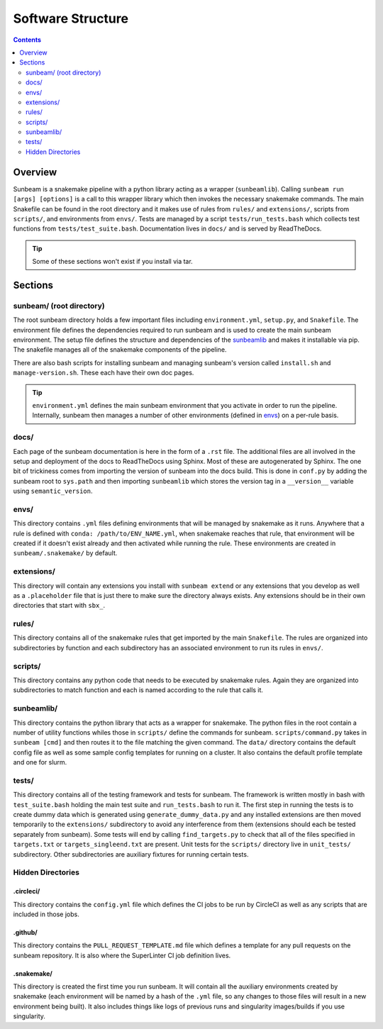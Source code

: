 .. _structure:

==================
Software Structure
==================

.. contents::
   :depth: 2

Overview
========

Sunbeam is a snakemake pipeline with a python library acting as a wrapper (``sunbeamlib``). 
Calling ``sunbeam run [args] [options]`` is a call to this wrapper library 
which then invokes the necessary snakemake commands. The main Snakefile can be 
found in the root directory and it makes use of rules from ``rules/`` and 
``extensions/``, scripts from ``scripts/``, and environments from ``envs/``. Tests 
are managed by a script ``tests/run_tests.bash`` which collects test 
functions from ``tests/test_suite.bash``. Documentation lives in ``docs/`` and is 
served by ReadTheDocs.

.. tip::
    
    Some of these sections won't exist if you install via tar.

Sections
========

sunbeam/ (root directory)
-------------------------

The root sunbeam directory holds a few important files including 
``environment.yml``, ``setup.py``, and ``Snakefile``. The environment file defines 
the dependencies required to run sunbeam and is used to create the main sunbeam 
environment. The setup file defines the structure and dependencies of the 
sunbeamlib_ and makes it installable via pip. The snakefile manages all of the 
snakemake components of the pipeline.

There are also bash scripts for installing sunbeam and managing sunbeam's version 
called ``install.sh`` and ``manage-version.sh``. These each have their own doc pages.

.. tip::

    ``environment.yml`` defines the main sunbeam environment that you activate in 
    order to run the pipeline. Internally, sunbeam then manages a number of 
    other environments (defined in envs_) on a per-rule basis.

docs/
-----

Each page of the sunbeam documentation is here in the form of a ``.rst`` file. 
The additional files are all involved in the setup and deployment of the docs 
to ReadTheDocs using Sphinx. Most of these are autogenerated by Sphinx. The one 
bit of trickiness comes from importing the version of sunbeam into the docs 
build. This is done in ``conf.py`` by adding the sunbeam root to ``sys.path`` and 
then importing ``sunbeamlib`` which stores the version tag in a ``__version__`` 
variable using ``semantic_version``.

.. _envs:
envs/
-----

This directory contains ``.yml`` files defining environments that will be managed 
by snakemake as it runs. Anywhere that a rule is defined with 
``conda: /path/to/ENV_NAME.yml``, when snakemake reaches that rule, that 
environment will be created if it doesn't exist already and then activated 
while running the rule. These environments are created in ``sunbeam/.snakemake/`` 
by default.

extensions/
-----------

This directory will contain any extensions you install with ``sunbeam extend`` or 
any extensions that you develop as well as a ``.placeholder`` file that is just 
there to make sure the directory always exists. Any extensions should be in 
their own directories that start with ``sbx_``.

rules/
------

This directory contains all of the snakemake rules that get imported by the 
main ``Snakefile``. The rules are organized into subdirectories by function and 
each subdirectory has an associated environment to run its rules in ``envs/``.

scripts/
--------

This directory contains any python code that needs to be executed by snakemake 
rules. Again they are organized into subdirectories to match function and each 
is named according to the rule that calls it.

.. _sunbeamlib:
sunbeamlib/
-----------

This directory contains the python library that acts as a wrapper for 
snakemake. The python files in the root contain a number of utility functions 
whiles those in ``scripts/`` define the commands for sunbeam. 
``scripts/command.py`` takes in ``sunbeam [cmd]`` and then routes it to the file 
matching the given command. The ``data/`` directory contains the default config 
file as well as some sample config templates for running on a cluster. It also 
contains the default profile template and one for slurm.

tests/
------

This directory contains all of the testing framework and tests for sunbeam. The 
framework is written mostly in bash with ``test_suite.bash`` holding the main 
test suite and ``run_tests.bash`` to run it. The first step in running the tests 
is to create dummy data which is generated using ``generate_dummy_data.py`` and 
any installed extensions are then moved temporarily to the ``extensions/`` 
subdirectory to avoid any interference from them (extensions should each be 
tested separately from sunbeam). Some tests will end by calling 
``find_targets.py`` to check that all of the files specified in ``targets.txt`` or 
``targets_singleend.txt`` are present. Unit tests for the ``scripts/`` directory 
live in ``unit_tests/`` subdirectory. Other subdirectories are auxiliary fixtures 
for running certain tests.

Hidden Directories
------------------

.circleci/
**********

This directory contains the ``config.yml`` file which defines the CI jobs to be 
run by CircleCI as well as any scripts that are included in those jobs.

.github/
********

This directory contains the ``PULL_REQUEST_TEMPLATE.md`` file which defines a 
template for any pull requests on the sunbeam repository. It is also where 
the SuperLinter CI job definition lives.

.snakemake/
***********

This directory is created the first time you run sunbeam. It will contain all 
the auxiliary environments created by snakemake (each environment will be named 
by a hash of the ``.yml`` file, so any changes to those files will result in a 
new environment being built). It also includes things like logs of previous runs 
and singularity images/builds if you use singularity.